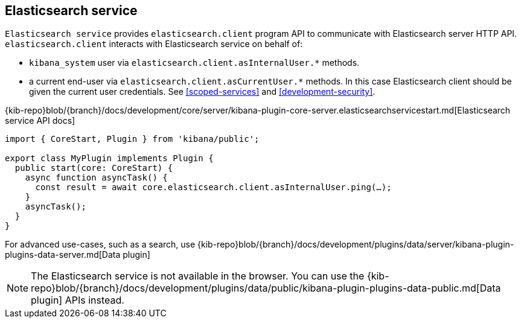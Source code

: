 [[elasticsearch-service]]
== Elasticsearch service
`Elasticsearch service` provides `elasticsearch.client` program API to communicate with Elasticsearch server HTTP API.
`elasticsearch.client` interacts with Elasticsearch service on behalf of:

- `kibana_system` user via `elasticsearch.client.asInternalUser.*` methods.
- a current end-user via `elasticsearch.client.asCurrentUser.*` methods. In this case Elasticsearch client should be given the current user credentials.
See <<scoped-services>> and <<development-security>>.

{kib-repo}blob/{branch}/docs/development/core/server/kibana-plugin-core-server.elasticsearchservicestart.md[Elasticsearch service API docs]

[source,typescript]
----
import { CoreStart, Plugin } from 'kibana/public';

export class MyPlugin implements Plugin {
  public start(core: CoreStart) {
    async function asyncTask() {
      const result = await core.elasticsearch.client.asInternalUser.ping(…);
    }
    asyncTask();
  }
}
----

For advanced use-cases, such as a search, use {kib-repo}blob/{branch}/docs/development/plugins/data/server/kibana-plugin-plugins-data-server.md[Data plugin]

NOTE: The Elasticsearch service is not available in the browser. You can use the {kib-repo}blob/{branch}/docs/development/plugins/data/public/kibana-plugin-plugins-data-public.md[Data plugin] APIs instead.
